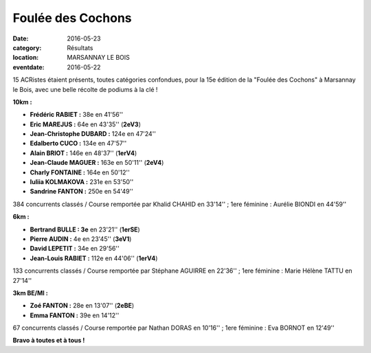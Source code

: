 Foulée des Cochons
==================

:date: 2016-05-23
:category: Résultats
:location: MARSANNAY LE BOIS
:eventdate: 2016-05-22

15 ACRistes étaient présents, toutes catégories confondues, pour la 15e édition de la "Foulée des Cochons" à Marsannay le Bois, avec une belle récolte de podiums à la clé !

.. image:: http://assets.acr-dijon.org/fdc161.jpg

**10km :**

- **Frédéric RABIET :** 38e en 41'56''
- **Eric MAREJUS :** 64e en 43'35'' (**2eV3**)
- **Jean-Christophe DUBARD :** 124e en 47'24''
- **Edalberto CUCO :** 134e en 47'57''
- **Alain BRIOT :** 146e en 48'37'' (**1erV4**)
- **Jean-Claude MAGUER :** 163e en 50'11'' (**2eV4**)
- **Charly FONTAINE :** 164e en 50'12''
- **Iuliia KOLMAKOVA :** 231e en 53'50''
- **Sandrine FANTON :** 250e en 54'49''

384 concurrents classés / Course remportée par Khalid CHAHID en 33'14'' ; 1ere féminine : Aurélie BIONDI en 44'59''

.. image:: http://assets.acr-dijon.org/fdc16.jpg

**6km :**

- **Bertrand BULLE : 3e** en 23'21'' (**1erSE**)
- **Pierre AUDIN :** 4e en 23'45'' (**3eV1**)
- **David LEPETIT :** 34e en 29'56''
- **Jean-Louis RABIET :** 112e en 44'06'' (**1erV4**)

133 concurrents classés / Course remportée par Stéphane AGUIRRE en 22'36'' ; 1ere féminine : Marie Hélène TATTU en 27'14''

**3km BE/MI :**

- **Zoé FANTON :** 28e en 13'07'' (**2eBE**)
- **Emma FANTON :** 39e en 14'12''

67 concurrents classés / Course remportée par Nathan DORAS en 10'16'' ; 1ere féminine : Eva BORNOT en 12'49''

**Bravo à toutes et à tous !**
